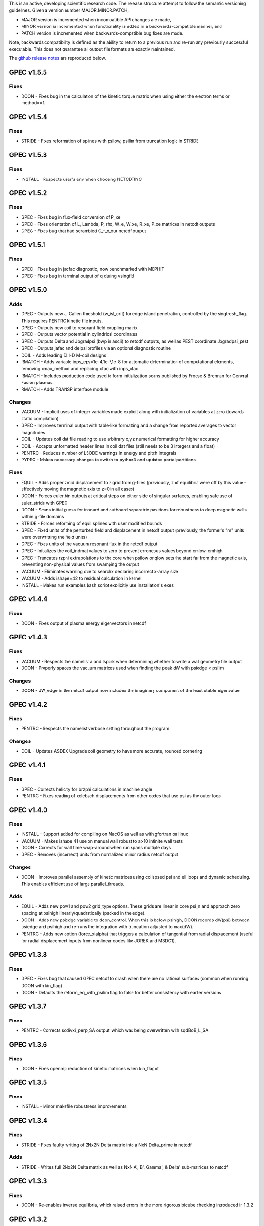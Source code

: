 .. _releases:

This is an active, developing scientific research code. The release structure attempt to follow the semantic versioning guidelines. Given a version number MAJOR.MINOR.PATCH,

- MAJOR version is incremented when incompatible API changes are made,
- MINOR version is incremented when functionality is added in a backwards-compatible manner, and
- PATCH version is incremented when backwards-compatible bug fixes are made.

Note, backwards compatibility is defined as the ability to return to a previous run and re-run any previously successful executable. This does not guarantee all output file formats are exactly maintained.

The `github release notes <https://github.com/PrincetonUniversity/GPEC/releases>`_ are reproduced below.

GPEC v1.5.5
===========

Fixes
------
- DCON - Fixes bug in the calculation of the kinetic torque matrix when using either the electron terms or method==1.


GPEC v1.5.4
===========

Fixes
------
- STRIDE - Fixes reformation of splines with psilow, psilim from truncation logic in STRIDE


GPEC v1.5.3
===========

Fixes
------
- INSTALL - Respects user's env when choosing NETCDFINC


GPEC v1.5.2
===========

Fixes
------
- GPEC - Fixes bug in flux-field conversion of P_xe
- GPEC - Fixes orientation of L, Lambda, P, rho, W_e, W_xe, R_xe, P_xe matrices in netcdf outputs
- GPEC - Fixes bug that had scrambled C_*_x_out netcdf output


GPEC v1.5.1
===========

Fixes
------
- GPEC - Fixes bug in jacfac diagnostic, now benchmarked with MEPHIT
- GPEC - Fixes bug in terminal output of q during vsingfld


GPEC v1.5.0
===========

Adds
------
- GPEC - Outputs new J. Callen threshold (w_isl_crit) for edge island penetration, controlled by the singtresh_flag. This requires PENTRC kinetic file inputs.
- GPEC - Outputs new coil to resonant field coupling matrix
- GPEC - Outputs vector potential in cylindrical coordinates
- GPEC - Outputs Delta and Jbgradpsi (bwp in ascii) to netcdf outputs, as well as PEST coordinate Jbgradpsi_pest
- GPEC - Outputs jafac and delpsi profiles via an optional diagnostic routine
- COIL - Adds leading DIII-D M-coil designs
- RMATCH - Adds variable inps_eps=1e-4,1e-7,1e-8 for automatic determination of computational elements, removing xmax_method and replacing xfac with inps_xfac
- RMATCH - Includes production code used to form initialization scans published by Froese & Brennan for General Fusion plasmas
- RMATCH - Adds TRANSP interface module

Changes
--------
- VACUUM - Implicit uses of integer variables made explicit along with initialization of variables at zero (towards static compilation)
- GPEC - Improves terminal output with table-like formatting and a change from reported averages to vector magnitudes
- COIL - Updates coil dat file reading to use arbitrary x,y,z numerical formatting for higher accuracy
- COIL - Accepts unformatted header lines in coil dat files (still needs to be 3 integers and a float)
- PENTRC - Reduces number of LSODE warnings in energy and pitch integrals
- PYPEC - Makes necessary changes to switch to python3 and updates portal partitions

Fixes
------
- EQUIL - Adds proper zmid displacement to z grid from g-files (previously, z of equilibria were off by this value - effectively moving the magnetic axis to z=0 in all cases)
- DCON - Forces euler.bin outputs at critical steps on either side of singular surfaces, enabling safe use of euler_stride with GPEC
- DCON - Scans initial guess for inboard and outboard separatrix positions for robustness to deep magnetic wells within g-file domains
- STRIDE - Forces reforming of equil splines with user modified bounds
- GPEC - Fixed units of the perturbed field and displacement in netcdf output (previously, the former's "m" units were overwritting the field units)
- GPEC - Fixes units of the vacuum resonant flux in the netcdf output
- GPEC - Initializes the coil_indmat values to zero to prevent erroneous values beyond cmlow-cmhigh
- GPEC - Truncates rzphi extrapolations to the core when psilow or qlow sets the start far from the magnetic axis, preventing non-physical values from swamping the output
- VACUUM - Eliminates warning due to searchx declaring incorrect x-array size
- VACUUM - Adds ishape=42 to residual calculation in kernel
- INSTALL - Makes run_examples bash script explicitly use installation's exes


GPEC v1.4.4
===========

Fixes
------
- DCON - Fixes output of plasma energy eigenvectors in netcdf


GPEC v1.4.3
===========

Fixes
------
- VACUUM - Respects the namelist a and lspark when determining whether to write a wall geometry file output
- DCON - Properly spaces the vacuum matrices used when finding the peak dW with psiedge < psilim

Changes
--------
- DCON - dW_edge in the netcdf output now includes the imaginary component of the least stable eigenvalue


GPEC v1.4.2
===========

Fixes
------
- PENTRC - Respects the namelist verbose setting throughout the program

Changes
--------
- COIL - Updates ASDEX Upgrade coil geometry to have more accurate, rounded cornering


GPEC v1.4.1
===========

Fixes
------
- GPEC - Corrects helicity for brzphi calculations in machine angle
- PENTRC - Fixes reading of xclebsch displacements from other codes that use psi as the outer loop


GPEC v1.4.0
===========

Fixes
------
- INSTALL - Support added for compiling on MacOS as well as with gfortran on linux
- VACUUM - Makes ishape 41 use on manual wall robust to a>10 infinite wall tests
- DCON - Corrects for wall time wrap-around when run spans multiple days
- GPEC - Removes (incorrect) units from normalized minor radius netcdf output

Changes
--------
- DCON - Improves parallel assembly of kinetic matrices using collapsed psi and ell loops and dynamic scheduling. This enables efficient use of large parallel_threads.

Adds
------
- EQUIL - Adds new pow1 and pow2 grid_type options. These grids are linear in core psi_n and approach zero spacing at psihigh linearly/quadratically (packed in the edge).
- DCON - Adds new psiedge variable to dcon_control. When this is below psihigh, DCON records dW(psi) between psiedge and psihigh and re-runs the integration with truncation adjusted to max(dW).
- PENTRC - Adds new option (force_xialpha) that triggers a calculation of tangential from radial displacement (useful for radial displacement inputs from nonlinear codes like JOREK and M3DC1).


GPEC v1.3.8
===========

Fixes
------
- GPEC - Fixes bug that caused GPEC netcdf to crash when there are no rational surfaces (common when running DCON with kin_flag)
- DCON - Defaults the reform_eq_with_psilim flag to false for better consistency with earlier versions


GPEC v1.3.7
===========

Fixes
------
- PENTRC - Corrects sqdivxi_perp_SA output, which was being overwritten with sqdBoB_L_SA


GPEC v1.3.6
===========

Fixes
------
- DCON - Fixes openmp reduction of kinetic matrices when kin_flag=t

GPEC v1.3.5
===========

Fixes
------
- INSTALL - Minor makefile robustness improvements

GPEC v1.3.4
===========

Fixes
------
- STRIDE - Fixes faulty writing of 2Nx2N Delta matrix into a NxN Delta_prime in netcdf

Adds
------
- STRIDE - Writes full 2Nx2N Delta matrix as well as NxN A', B', Gamma', & Delta' sub-matrices to netcdf

GPEC v1.3.3
===========

Fixes
------
- DCON - Re-enables inverse equilibria, which raised errors in the more rigorous bicube checking introduced in 1.3.2

GPEC v1.3.2
===========

Adds
------
- INSTALL - Generalizes makefiles for better portability (intel/pgi/gfortran)
- INSTALL - Enables parallel or serial compilation (controlled by OMPFLAG)
- EXAMPLES - Adds a new example showing how to run rdcon and rmatch to determine tearing instability
- EQUIL - Adds spline root finding subroutines
- DCON - Adds the reform_eq_with_psilim flag to avoid reforming the equilibrium splines to psilim
- GPEC - Adds explicit signfld overlap quantities to netcdf, identical to ascii values
- PENTRC - Adds new dynamic_grid flag to enable skipping dynamic integration if only a static grid output is desired
- PENTRC - Parallelizes pentrc bounce harmonic integrations

Changes
--------
- INSTALL - Updates instructions for new AUG cluster
- GPEC - Moves overlap outputs to control netcdf, consistent with correct dimensions (mode, not psi_rational)
- GPEC - Renames netcdf dimensions \*_rat to \*_rational for clarity

Fixes
------
- DCON - Makes dcon robust to peak_flag when truncation is already very near the seperatrix
- GPEC - Fixes calculation of vacuum fields when using mode_flag
- GPEC - Fixes dimension of local coupling matrices in netcdf
- GPEC - Fixes netcdf output of full complex vsbrzphi
- GPEC - Enables GPEC when DCON used peak_flag
- PENTRC - Makes pitch integration spline evaluations external to avoid conflicts that caused LSODE to fail

GPEC v1.3.1
===========

Fixes
------
- INSTALL - Fixes a makefile error

GPEC v1.3.0
===========

Adds
------
- STRIDE - Adds the State Transition Rapid Integration with DCON (Asymptotic) Expansions code
  * Citations included in docs (website)
  * Parallel calculations of plasma stability (delta-W and Delta-prime)
- DCON - Adds new peak_flag that checks the dW every step after the last rational and ends integration at the first local maximum
  * This provides a useful for consistent, physics based truncation choice that can be more robust to small EFIT changes

Changes
--------
- DOCS - Improves online documentation
- INSTALL - Updates flags for intel 2018 and adds instructions for IPP Max-Planck Garching

Fixes
------
- DCON - Fixes a formatting error in sing_find.out
- DOCS - Fixes rmatch eta and massdens inputs for DIIID_resisitive_example
- DCON - Fixes inappropriate uses of psihigh, which may not be the end of integration psilim if sas_flag, qhigh, or peak_flag are used

GPEC v1.2.3
===========

Changes
-------
- DOCS - Modernizes online documentation

Fixes
------
- GPEC - Fixes incorrect w_isl unit labeling in netcdf and makes it the full width for consistency with w_isl_v


GPEC v1.2.2
===========

Adds
------
- GPEC - Adds new coils for DIII-D, COMPASS, ASDEX Upgrade, and NSTX-U

Changes
--------
- DOCS - Updates documentation of authors, public installations, and compilation at each institution
- DCON - Makes formatting of surface quantities table in dcon.out consistent between DCON and RDCON
- DCON - Makes sum1.bin (previously sum1.dat) outputs consistent with CALTRANS DCON.
- GPEC - Singular coupling routines are skipped entirely (avoiding possible issues) if no rationals exist in the domain

Fixes
------
- GPEC - Fixes a ss_flag bug so the penetrated vacuum field is calculated on the correct surfaces


GPEC v1.2.1
===========

Fixes
------
- DOCS - Fixes a mismatch in the jacobian's between GPEC and PENTRC (the torques profiles now match)


GPEC v1.2.0
===========

Adds
------
- RDCON & RMATCH - Adds resistive DCON packages
  * Calculates inner layer model and performs matching with ideal outer layer
  * Cite [A.H. Glasser, Z.R. Wang, and J.-K. Park, Physics of Plasmas 23, 112506 (2016)]
  * Includes new resistive examples
- DCON - Adds ability to calculate bounce harmonics in parallel when forming kinetic matrices for Euler-Lagrange Equation
- DCON - Adds ability to start the Euler-Lagrange ODE integration at or above a minimum safety factor qlow
- DCON - Adds ability to include electron kinetic terms in Euler-Lagrange equation (controlled by the new electron_flag)
- VACUUM - Adds ability to read prescribed wall geometry file
- GPEC - Adds new singfld and signcoup calculations and includes all singcoup and singfld outputs in netcdf
  * Delta: is the published resonant coupling metric [Park, Phys. Plasmas 2007] normalized by B.grad(theta) instead of B.grad(phi).
  + This is similar to what is sometimes called external Delta' in tearing stability theory **need to divide by vacuum**
  * Penetrated resonant flux: interpolated across singspot, and physically meaningful for kinetic MHD equilibria only
- DCON, GPEC, & PENTRC - Updates the version based on the compile-time git commit
- DCON, GPEC & PENTRC - Can use a classical spline coefficient solution for "extrap" boundary condition splines, avoiding  a suspected (minor) bug in the original tri-diagonal solution that resulted in large grad-shafranov errors in poorer quality equilibrium (especially inverse or modified equilibrium).
  * Previous tri-diagonal spline solutions can be recovered by setting use_classic_splines to false

Changes
--------
- DCON - Improves clarity of singular surface search messages
- GPEC - Improves clarity and consistency of singular coupling outputs
  * Uses iszinv to invert hermitian fldflxmat
  * Uses area normalization of penetrated flux for consistency with effective flux
  * Adds unique names for the singcoup mat and svd ascii outputs (enables python reading)
- PYPEC - Improves automatic selection of partitions and threads in job submission and adds rdcon to exe options

Fixes
------
- DCON - Fixes only the the plasma energy matrix written to dcon.out to include full matrix (previously only 2 columns)
- GPEC - Improves clarity and consistency of singular coupling outputs
  * Corrects units of Phi_res in netcdf (area normalized, so T not Wb)
  * Corrects units and calculation of island width in netcdf (unitless width in psi_n, required a sqrt)
- GPEC - Fixes bug in iszinv for m/=mpert matrices (no impact on previous results, which all used m=mpert)
- GPEC - Fixes bug in the normalization of singular coupling islandwidths (singdfld unchanged)
- GPEC - Fixes poor formatting in response file header
- PENTRC - Corrects the sign of the charge when calculating NTV torque and kinetic delta-W for electrons
- VACUUM - Makes vacuum code robust to namelists without a header line

Removes
--------
- ALL - Removes official support for all compilers other than intel
  * Parallel openmpi calls unique to intel
  * Move is consistent with RDCON development path


GPEC v1.1.7
===========

Features
---------
- DCON - A new, explicit ion flag toggles whether the ion kinetic energy is included in the kinetic Euler-Lagrange equation


GPEC v1.1.6
===========

This release corrects a bug that may have made previous GPEC electron NTV have the incorrect sign.

Fixes
----------
- PENTRC - Corrected the sign of the charge (diamagnetic frequencies, etc) for electron calculations.


GPEC v1.1.5
===========

This version includes a minor but important change to make the ideal GPEC eigenfunctions almost identical to those from DCON in IPEC. A power extraction essential for numerical stability when forming the fundamental H and G matrices in the kinetic solutions has been removed from the ideal calculations for consistency with the previous calculations in the ideal case.

Adds
---------
- COIL - New coils are available for JET, NSTX, and COMPASS. The number of coils usable in a run increased.
- GPEC - The q, rho, and volume profiles are included in the netcdf output if any profile output is requested.
- GPEC - The local coupling matrix between opsi1 and opsi2 and corresponding svd vectors are available. **needs netcdf output??**

Fixes
----------
- DCON - Fundamental matrices only use power extraction technique when kin_flag is true.
- PENTRC - Progressbars are now called at the end of do loops for more precise reporting.
- PENTRC - Torque estimation from surface currents is now recorded in harvest and netcdf.

Documentation
--------------
- EXAMPLES - Examples now include "run" examples with J.-K. Park's typical workflow and settings.
- INPUT - Annotations and settings of default input namelists include minor changes.
- PYPEC - Mayavi instructions are updated for latest portal python installations.


GPEC v1.1.4
===========

Fixes
----------
- COIL - Fixed faulty 1.1.3 implementation of increasing the east coil windings.


GPEC v1.1.3
===========

Fixes
----------
- COIL - Increased the number of windings for the up and down EAST coil arrays


GPEC v1.1.2
===========

Fixes
--------------
- PENTRC - Now successfully writes kinetic profiles on the equilibrium grid to netcdf files


GPEC v1.1.1
===========

Fixes
------------
- PYPEC - A bug was fixed in the python processing tools' optimize_torque function


GPEC v1.1.0
===========

This release includes a new DCON netcdf output file and SLURM job submission interface in PYPEC for compatibility with the new portal and iris computing standards. Details are below.

Adds
---------
- DCON - A clean, efficient netcdf file replicates the information in the complicated dcon.out ascii.
- DCON - The new namelist variable, out_fund, toggles fundamental matrix output (ABCDEH in imats.out fs.bin, ks.bin and gs.bin).
- COIL - KSTAR and EAST coils are available.
- COIL - A NSTX-U error field model is available.
- GPEC - Control netcdf outputs include the external flux applied from each coil and coil names.
- GPEC - Profile netcdf outputs include rational surface quantities, coil names, and vsbrzphi, xbrzphifun, and arzphifun outputs.
- GPEC - Code is robust to singfld_flag with con_flag.
- GPEC - The new namelist variables, ascii_flag and netcdf_flag, toggle all ascii and netcdf outputs respectively.
- PYPEC - SLURM job submission.
- PYPEC - Post processing includes a function that updates netcdf naming conventions to be consistent with the latest version.
- PYPEC - Backwards compatibility for running ipec is available.
- REGRESSION - Tools for comparing versions are available.

Fixes
----------
- DCON, GPEC, PENTRC - Timers were fixed to correctly handle multi-day runs.
- DCON - Ascii formatting is updated for complex eigenvalue energies.
- GPEC - An indexing offset in calculation in dw_flag torque matrix output was fixed.
- GPEC - Appropriate ascii closing was added.

Documentation
--------------
- DOCS - Documentation includes compare module.
- INPUT - Annotations and settings of default input namelists include minor changes.


GPEC v1.0.6
===========

This patch features fixes to a number of deeply embedded indexing and memory allocation bugs. This is necessary for compiler robustness. The regression examples show essentially no change in the results to machine precision on portal.

Fixes
----------
- VACUUM & LSODE - This patch fixes the misallocation of memory for input arrays in a number of old subroutines.
- EQUIL - This patch fixes the misallocation of memory for temporary arrays in Fourier spline fitting.
- GPEC - This patch fixes an index offset in the matrices forming the torque matrix profile.


GPEC v1.0.5
===========

Fixes
-----------
- Fixed normalization of filter_flag energy normalized field decomposition.

This bug was introduced with the new normalized field (T) convention in 1.0.2. To correct the decomposed energy normalized flux O_*Phi_xe in versions 1.0.2-1.0.4, multiply by 1/sqrt(A).


GPEC v1.0.4
===========

Avoids repetition of dimensions in control netcdf J_surf_2.
Note this is not critical for the netcdf, but necessary for the way pypec and xarray treat dimensions.

GPEC v1.0.3
===========

This patch fixes a mis-labeling of the control netcdf Phi_fun and Phi_x_fun units. The units are Wb.


GPEC v1.0.2
===========

This patch features one bug fix and one addition to the netcdf output.

Adds
--------------
- A transform matrix J_surf_2 has been added to the control netcdf. This matrix applies a dimensionless half-area weighting.

Fixes
-------------
- The netcdf output Phi_xe has been changed from "energy-normalized flux" with units Wb/m to "energy-normalized field" with units of Tesla. The related \*_xe matrices have been similarly normalized. No physics is changed, only the scalar area normalization.


GPEC v1.0.1
===========

This patch cleans up the input directory, removing deprecated files.


GPEC v1.0.0
===========

This major release marks the true transition from individual ideal perturbed equilibrium calculations to a fully generalized perturbed equilibrium package.

The Perturbed Equilibrium Nonambipolar TRansport Code (PENTRC) is used to calculate the neoclassical drift kinetic pressure matrixes required to minimize the hybrid kinetic-MHD perturbed energy and find a set of force balance states. The computational structure of the ideal DCON code is largely maintained in finding these states, although generalizations and modifications have been made to account for new mathematical properties. Foremost among these are 1) the absence of hermitian properties and 2) the integrable nature of singularities near the rational surfaces. Generalization of the linear algebra and new decomposition / recomposition of the matrices required by these changes are now used for both the ideal and kinetic calculations.

The Ideal Perturbed Equilibrium Code (IPEC) has officially been deprecated and is now the package namesake: the Generalized Perturbed Equilibrium Code (GPEC). The foundational computational changes are much less than in the above case however, with only a few minor generalizations of hermitian linear algebra assumptions.

Adds
-------------
 - DCON inclusion of kinetic terms is now determined by the kin_flag input.

    - Additional dcon_control namelist inputs can be used to control the kinetic calculations

 - IPEC now calculates generalized perturbed equilibrium (no assumption that the force balance states form a hermitian matrix)
 - IPEC netcdf output is nearly complete and naming conventions are official
 - PENTRC now has fully netcdf output unless ascii is specifically requested by the user

    - Output is now separated from calculations, setting the stage for parallelization

Documentation
----------------------
 - Example runs have been split into ideal and kinetic examples to show the kinetic effects
 - An "a10" example has been added for simple circular-large-aspect-ratio intuition


GPEC v0.4.0
===========

This release includes a number of minor I/O changes and convenient default input features as well as a few minor bug fixes.

Fixes
--------------

- MATCH updated interface for changes DCON file formats
- IPEC fixed alignment of columns in xclebsch_fun output

Features
-------------

- DCON, IPEC, PENTRC all accept the additional Jacobian type 'park'

  + Sets the power of (b,bp,r) to (1,0,0)

- IPEC includes (r,z) in xclebsch_fun output
- COIL, PENTRC the data_dir used to look up hardcoded data now accepts defaults to $GPECHOME/pentrc

  + This option is used when set to 'default' or ''

- PENTRC now includes a valid circular large-aspect-ratio calculation

  + Calculates Eq. (19) from [Logan, Phys. Plasmas, 2013] using Eqs. (10-12) from [Park, Phys. Rev. Lett. 2009] with the kappa dependence
  + Previous versions included this flag as a placeholder only and should not be used

Documentation
----------------------

- Example namelists updated to use native coordinates throughout for increased speed and clarity


GPEC v0.3.5
===========

This release includes critical bug fixes for the nonambipolar transport calculations in PENTRC.

Fixes
--------------

- PENTRC a correction factor of 1/2 has been applied to the fcgl, \*gar, and \*mm methods to correctly represent quadratic terms using complex analysis
- PENTRC xclebsch is now correctly transformed back to DCON working coordinates when output on more m than the DCON mpert.


GPEC v0.3.4
===========

This release includes a number of critical bug fixes found and fixed in a general review of the ideal MHD package in preparation of the move to kinetic MHD version 0.4.0 under development. It also includes a few (re-)standardizations of features.

Fixes
--------------

- PENTRC +/- omega_b included for passing and not trapped particles, removing unphysical symmetry in ell of trapped particle torques

  + **All previous 0.3 version torques should be considered incorrect**

- PENTRC fixed bug in inverse Fourier transformation of perturbed quantities and fixed (removed) JBB normalization of perturbed quantity splines for consistent treatment in GAR, LAR, and GCL methods (now benchmarked with PENT).

  + **All previous 0.3 version LAR and CGL torques should be considered incorrect**

- PENTRC returned factor of 2 to all GAR methods (now benchmarked against PENT for MDC2 cases)
- PENTRC fixed radial grid outputs from (over)writing sum and individual ell profiles to same file
- PENTRC enforce psi limits on grid outputs
- IPEC fixed bug in writing O_CX, b_nm, b_xnm, xi_nm, and xi_xnm to control netcdf file

  + **All previous 0.3 version values should be considered incorrect**

- IPEC working jacobian power factors are explicitly enforced when jac_in or jac_out re not specified
- IPEC fixed bug using wrong jacobian and angle in ipeq_fcoordsout conversions (not used in any previous version)
- IPEC ipeq_fcoordsout and ipeq_bcoordsout always perform transformation on larger of the working/output m grids (not expected to be an issue for previous versions)

Features
-------------

- IPEC output coordinate m range is now determined by a new IPEC_OUTPUT variable mlim_out
- IPEC the control surface theta-space function values are now always calculated and output
- IPEC bwp_pest_flag is now true by default and produces pest ouputs for both xbnormal and vbnormal
- IPEC xclebsch outputs are now converted to output coordinates and theta-space outputs are available
- PENTRC now accepts jsurf_in, tmag_in and all individual powers of the jac_in, allowing it to interface with IPEC's new xclebsch outputs that are transformed from the working to ipec output coordinates

  + Coordinate transformation back to the DCON working coordinates is done on the large of the working/input m grids

- IPEC added helicity to control and profile netcdf outputs
- PENTRC now has the option to override the perturbed quantities calculated using the xclebsch interface with a direct ipec_pmodb ascii interface (when the user specifies a pmodb_file)
- PENTRC now enforces that a substring of the form 'n#' where # is the DCON toroidal mode number be in the peq_file file name

Speed and Stability
---------------------------

- PENTRC only runs the psi_out surfaces if detailed outputs are actually requested
- PENTRC exclude trapped/passing boundary from pitch-space splines using power-grids approaching from either side
- INSTALL and all individual makefiles have updated from the develop branch, reorganizing the linking order and allowing diverse machine/compiler options.

Documentation
----------------------

- Updated input and example namelists and their annotation


GPEC v0.3.3
===========

This release features a critical bug fix for control surface netcdf output and pmodb/xbnormal outputs

- All area normalized or energy normalized quantities were incorrectly converted to the users specified jac_out coordinates. All quantities are now in the DCON jac_type coordinate system unless specifically noted otherwise.
- The jacobian and surface area have been added to the control netcdf as global attributes
- The filtering of singular coupling modes is now done entirely within the DCON coordinate system, for which a new singular coupling matrix is formed and SVD'd.

- Bugs in the use of bcoordsout for pmodb and xbnormal profile quantities that wrote the first variable to multiple variables (i.e. eulb to lagb) were fixed.
- A Bug in the weighting of the bwp profile was fixed


GPEC v0.3.2
===========

- This release features a critical bug fix for control surface ascii output Phi^x.

  + If the jac_out was not the working jac_type Phi^x outputs in the jac_out table were mistakenly in the jac_in coordinate system.

- The external and total flux have been added to the control netcdf alongside their previously stored energy normalized values.


GPEC v0.3.1
===========

Fixes
------------

- IPEC fixed mistaken use of Hermitian lapack subroutines for permeability matrix
- PYPEC synthetics properly closes synthetic surfaces that cover the full poloidal angle (vessel wall, etc.)
- PYPEC coil plotting bug fixes for axes and color key words
- PYPEC updated to reflect move from xray to xarray

Features
-------------

- IPEC netcdf additions, including control surface matrices, profile quantities, shot/time/machine, and more
- IPEC netcdf names conform to netcdf conventions
- IPEC all netcdf outputs converted to jac_out
- IPEC filter decomposition modes are now all in ascending order (SVD convention)
- IPEC added amplification to filter modes
- COIL added MAST coils
- PENTRC added new grid options, which now include equil_grid or input_grid (i.e. the DCON grid)
- PYPEC improved ascii/netcdf interface using data.open_dataset
- PYPEC synthetics now includes magnetic sensors
- PYPEC add_control_geometry function expands control surface geometry for 2D and 3D plots
- PYPEC improved colormaps and automatic colormap choices
- PYPEC now uses seaborn for context/palettes, has custom set_context function
- PYPEC custom subplots automatically re-size figure to keep axes size
- PYPEC now has png_to_gif function for making movies

Performance
------------------

- Improved speed of ipeq_bcoordsout/ipeq_fcoordsout by checking for unnecessary calls to ipeq_fcoords/ipeq_bcoords


GPEC v0.3.0
===========

Fixes
------------

- DCON qhigh is enforced independent of sas_flag
- IPEC longstanding bug that caused crashes when brzphi was requested without eqbrzphi is fixed
- IPEC mthsurf bug fixed

  + Benchmarks show perfect recovery of excessively high DCON mthsurf results using mthsurf=1

Features
-------------

- COIL now includes 4x48 RFX-mod coils
- IPEC netCDF output is now available for major output flags (more will be transitioned soon)

  + Currently netCDF files include: filter_flag, x/brzphi_flag, xbnormal_flag, pmodb_flag, and control surface fun_flag outputs

- IPEC output subroutines can now be individually timed using the timeit flag
- IPEC mode filtering has a new filter_type, filter_modes interface in IPEC_INPUT
- IPEC reduced terminal printing - no longer is every eigenmode printed to the terminal

Performance
------------------

- IPEC speed was increased by saving coordinate transformation information on a surface when performing multiple transformations on one surface
- IPEC brzphi speed was increase by 1-2 orders of magnitude by calculating (r,z,phi) quantities on the requested grid points instead of across surfaces
- IPEC speed can now be confidently increased by a large factor using the mthsurf flag (see bug fix)
- IPEC compiler optimizability increased with the switch from pointers to allocatable arrays
